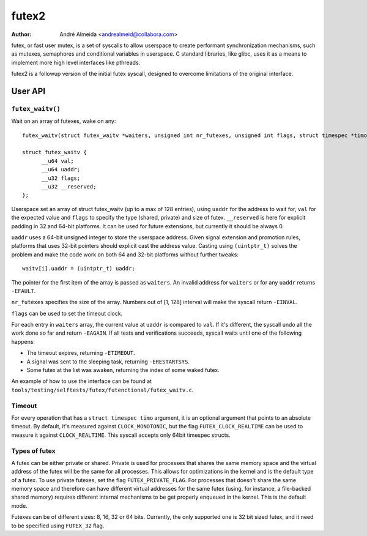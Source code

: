 .. SPDX-License-Identifier: GPL-2.0

======
futex2
======

:Author: André Almeida <andrealmeid@collabora.com>

futex, or fast user mutex, is a set of syscalls to allow userspace to create
performant synchronization mechanisms, such as mutexes, semaphores and
conditional variables in userspace. C standard libraries, like glibc, uses it
as a means to implement more high level interfaces like pthreads.

futex2 is a followup version of the initial futex syscall, designed to overcome
limitations of the original interface.

User API
========

``futex_waitv()``
-----------------

Wait on an array of futexes, wake on any::

  futex_waitv(struct futex_waitv *waiters, unsigned int nr_futexes, unsigned int flags, struct timespec *timo)

  struct futex_waitv {
        __u64 val;
        __u64 uaddr;
        __u32 flags;
        __u32 __reserved;
  };

Userspace set an array of struct futex_waitv (up to a max of 128 entries),
using ``uaddr`` for the address to wait for, ``val`` for the expected value
and ``flags`` to specify the type (shared, private) and size of futex.
``__reserved`` is here for explicit padding in 32 and 64-bit platforms. It can
be used for future extensions, but currently it should be always 0.

``uaddr`` uses a 64-bit unsigned integer to store the userspace address. Given
signal extension and promotion rules, platforms that uses 32-bit pointers should
explicit cast the address value. Casting using ``(uintptr_t)`` solves the
problem and make the code work on both 64 and 32-bit platforms without further
tweaks::

  waitv[i].uaddr = (uintptr_t) uaddr;

The pointer for the first item of the array is passed as ``waiters``. An invalid
address for ``waiters`` or for any ``uaddr`` returns ``-EFAULT``.

``nr_futexes`` specifies the size of the array. Numbers out of [1, 128]
interval will make the syscall return ``-EINVAL``.

``flags`` can be used to set the timeout clock.

For each entry in ``waiters`` array, the current value at ``uaddr`` is compared
to ``val``. If it's different, the syscall undo all the work done so far and
return ``-EAGAIN``. If all tests and verifications succeeds, syscall waits until
one of the following happens:

- The timeout expires, returning ``-ETIMEOUT``.
- A signal was sent to the sleeping task, returning ``-ERESTARTSYS``.
- Some futex at the list was awaken, returning the index of some waked futex.

An example of how to use the interface can be found at ``tools/testing/selftests/futex/futenctional/futex_waitv.c``.

Timeout
-------

For every operation that has a ``struct timespec timo`` argument, it is an
optional argument that points to an absolute timeout. By default, it's measured
against ``CLOCK_MONOTONIC``, but the flag ``FUTEX_CLOCK_REALTIME`` can be used
to measure it against ``CLOCK_REALTIME``. This syscall accepts only 64bit
timespec structs.

Types of futex
--------------

A futex can be either private or shared. Private is used for processes that
shares the same memory space and the virtual address of the futex will be the
same for all processes. This allows for optimizations in the kernel and is the
default type of a futex. To use private futexes, set the flag
``FUTEX_PRIVATE_FLAG``. For processes that doesn't share the same memory space
and therefore can have different virtual addresses for the same futex (using,
for instance, a file-backed shared memory) requires different internal
mechanisms to be get properly enqueued in the kernel. This is the default mode.

Futexes can be of different sizes: 8, 16, 32 or 64 bits. Currently, the only
supported one is 32 bit sized futex, and it need to be specified using
``FUTEX_32`` flag.
